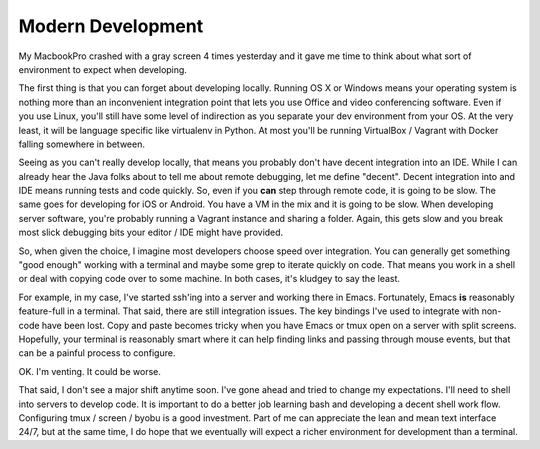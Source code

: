 Modern Development
==================

My MacbookPro crashed with a gray screen 4 times yesterday and it gave
me time to think about what sort of environment to expect when
developing.

The first thing is that you can forget about developing
locally. Running OS X or Windows means your operating system is
nothing more than an inconvenient integration point that lets you use
Office and video conferencing software. Even if you use Linux, you'll
still have some level of indirection as you separate your dev
environment from your OS. At the very least, it will be language
specific like virtualenv in Python. At most you'll be running
VirtualBox / Vagrant with Docker falling somewhere in between.

Seeing as you can't really develop locally, that means you probably
don't have decent integration into an IDE. While I can already hear
the Java folks about to tell me about remote debugging, let me define
"decent". Decent integration into and IDE means running tests and code
quickly. So, even if you **can** step through remote code, it is going
to be slow. The same goes for developing for iOS or Android. You have
a VM in the mix and it is going to be slow. When developing server
software, you're probably running a Vagrant instance and sharing a
folder. Again, this gets slow and you break most slick debugging bits
your editor / IDE might have provided.

So, when given the choice, I imagine most developers choose speed over
integration. You can generally get something "good enough" working
with a terminal and maybe some grep to iterate quickly on code. That
means you work in a shell or deal with copying code over to some
machine. In both cases, it's kludgey to say the least.

For example, in my case, I've started ssh'ing into a server and
working there in Emacs. Fortunately, Emacs **is** reasonably
feature-full in a terminal. That said, there are still integration
issues. The key bindings I've used to integrate with non-code have
been lost. Copy and paste becomes tricky when you have Emacs or tmux
open on a server with split screens. Hopefully, your terminal is
reasonably smart where it can help finding links and passing through
mouse events, but that can be a painful process to configure.

OK. I'm venting. It could be worse.

That said, I don't see a major shift anytime soon. I've gone ahead and
tried to change my expectations. I'll need to shell into servers to
develop code. It is important to do a better job learning bash and
developing a decent shell work flow. Configuring tmux / screen / byobu
is a good investment. Part of me can appreciate the lean and mean text
interface 24/7, but at the same time, I do hope that we eventually
will expect a richer environment for development than a terminal.

.. author:: default
.. categories:: code
.. tags:: python, ssh, devops, vagrant, docker, virtualization, cloud
.. comments::

